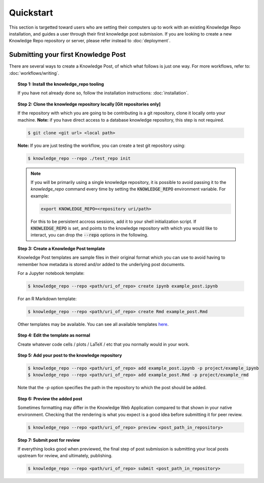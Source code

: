 Quickstart
==========

This section is targetted toward users who are setting their computers up to
work with an existing Knowledge Repo installation, and guides a user through
their first knowledge post submission. If you are looking to create a new
Knowledge Repo repository or server, please refer instead to :doc:`deployment`.

Submitting your first Knowledge Post
------------------------------------

There are several ways to create a Knowledge Post, of which what follows is just
one way. For more workflows, refer to: :doc:`workflows/writing`.

.. topic:: Step 1: Install the knowledge_repo tooling

  If you have not already done so, follow the installation instructions:
  :doc:`installation`.

.. topic:: Step 2: Clone the knowledge repository locally [Git repositories only]

  If the repository with which you are going to be contributing is a git
  repository, clone it locally onto your machine. **Note:** if you have direct
  access to a database knowledge repository, this step is not required.

  .. code-block:: shell

    $ git clone <git url> <local path>

  **Note:** If you are just testing the workflow, you can create a test git repository
  using:

  .. code-block:: shell

    $ knowledge_repo --repo ./test_repo init

  .. note::

    If you will be primarily using a single knowledge repository, it is possible
    to avoid passing it to the `knowledge_repo` command every time by setting
    the :code:`KNOWLEDGE_REPO` environment variable. For example:

    .. code-block:: shell

      export KNOWLEDGE_REPO=<repository uri/path>

    For this to be persistent accross sessions, add it to your shell
    initialization script. If :code:`KNOWLEDGE_REPO` is set, and points to the
    knowledge repository with which you would like to interact, you can drop
    the :code:`--repo` options in the following.

.. topic:: Step 3: Create a Knowledge Post template

  Knowledge Post templates are sample files in their original format which you
  can use to avoid having to remember how metadata is stored and/or added to
  the underlying post documents.

  For a Jupyter notebook template:

  .. code-block:: shell

    $ knowledge_repo --repo <path/uri_of_repo> create ipynb example_post.ipynb

  For an R Markdown template:

  .. code-block:: shell

    $ knowledge_repo --repo <path/uri_of_repo> create Rmd example_post.Rmd

  Other templates may be available. You can see all available templates
  `here <templates_>`__.

.. _`templates`: https://github.com/airbnb/knowledge-repo/tree/master/knowledge_repo/templates

.. topic:: Step 4: Edit the template as normal

  Create whatever code cells / plots / LaTeX / etc that you normally would in your
  work.

.. topic:: Step 5: Add your post to the knowledge repository

  .. code-block:: shell

    $ knowledge_repo --repo <path/uri_of_repo> add example_post.ipynb -p project/example_ipynb
    $ knowledge_repo --repo <path/uri_of_repo> add example_post.Rmd -p project/example_rmd

  Note that the `-p` option specifies the path in the repository to which the post
  should be added.

.. topic:: Step 6: Preview the added post

  Sometimes formatting may differ in the Knowledge Web Application compared to
  that shown in your native environment. Checking that the rendering is what you
  expect is a good idea before submitting it for peer review.

  .. code-block:: shell

    $ knowledge_repo --repo <path/uri_of_repo> preview <post_path_in_repository>

.. topic:: Step 7: Submit post for review

  If everything looks good when previewed, the final step of post submission is
  submitting your local posts upstream for review, and ultimately, publishing.

  .. code-block:: shell

    $ knowledge_repo --repo <path/uri_of_repo> submit <post_path_in_repository>
